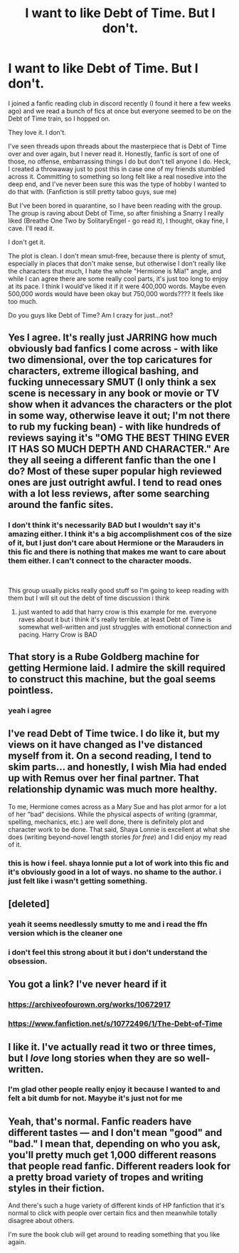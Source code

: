 #+TITLE: I want to like Debt of Time. But I don't.

* I want to like Debt of Time. But I don't.
:PROPERTIES:
:Author: gogogryffindor1997
:Score: 8
:DateUnix: 1598716067.0
:DateShort: 2020-Aug-29
:FlairText: Discussion
:END:
I joined a fanfic reading club in discord recently (I found it here a few weeks ago) and we read a bunch of fics at once but everyone seemed to be on the Debt of Time train, so I hopped on.

They love it. I don't.

I've seen threads upon threads about the masterpiece that is Debt of Time over and over again, but I never read it. Honestly, fanfic is sort of one of those, no offense, embarrassing things I do but don't tell anyone I do. Heck, I created a throwaway just to post this in case one of my friends stumbled across it. Committing to something so long felt like a real nosedive into the deep end, and I've never been sure this was the type of hobby I wanted to do that with. (Fanfiction is still pretty taboo guys, sue me)

But I've been bored in quarantine, so I have been reading with the group. The group is raving about Debt of Time, so after finishing a Snarry I really liked (Breathe One Two by SolitaryEngel - go read it), I thought, okay fine, I cave. I'll read it.

I don't get it.

The plot is clean. I don't mean smut-free, because there is plenty of smut, especially in places that don't make sense, but otherwise I don't really like the characters that much, I hate the whole "Hermione is Mia!" angle, and while I can agree there are some really cool parts, it's just too long to enjoy at its pace. I think I would've liked it if it were 400,000 words. Maybe even 500,000 words would have been okay but 750,000 words???? It feels like too much.

Do you guys like Debt of Time? Am I crazy for just...not?


** Yes I agree. It's really just JARRING how much obviously bad fanfics I come across - with like two dimensional, over the top caricatures for characters, extreme illogical bashing, and fucking unnecessary SMUT (I only think a sex scene is necessary in any book or movie or TV show when it advances the characters or the plot in some way, otherwise leave it out; I'm not there to rub my fucking bean) - with like hundreds of reviews saying it's "OMG THE BEST THING EVER IT HAS SO MUCH DEPTH AND CHARACTER." Are they all seeing a different fanfic than the one I do? Most of these super popular high reviewed ones are just outright awful. I tend to read ones with a lot less reviews, after some searching around the fanfic sites.
:PROPERTIES:
:Score: 11
:DateUnix: 1598740206.0
:DateShort: 2020-Aug-30
:END:

*** I don't think it's necessarily BAD but I wouldn't say it's amazing either. I think it's a big accomplishment cos of the size of it, but I just don't care about Hermione or the Marauders in this fic and there is nothing that makes me want to care about them either. I can't connect to the character moods.

​

This group usually picks really good stuff so I'm going to keep reading with them but I will sit out the debt of time discussion i think
:PROPERTIES:
:Author: gogogryffindor1997
:Score: 5
:DateUnix: 1598740367.0
:DateShort: 2020-Aug-30
:END:

**** just wanted to add that harry crow is this example for me. everyone raves about it but i think it's really terrible. at least Debt of Time is somewhat well-written and just struggles with emotional connection and pacing. Harry Crow is BAD
:PROPERTIES:
:Author: gogogryffindor1997
:Score: 4
:DateUnix: 1598740522.0
:DateShort: 2020-Aug-30
:END:


** That story is a Rube Goldberg machine for getting Hermione laid. I admire the skill required to construct this machine, but the goal seems pointless.
:PROPERTIES:
:Author: MTheLoud
:Score: 4
:DateUnix: 1598809829.0
:DateShort: 2020-Aug-30
:END:

*** yeah i agree
:PROPERTIES:
:Author: gogogryffindor1997
:Score: 1
:DateUnix: 1598832647.0
:DateShort: 2020-Aug-31
:END:


** I've read Debt of Time twice. I do like it, but my views on it have changed as I've distanced myself from it. On a second reading, I tend to skim parts... and honestly, I wish Mia had ended up with Remus over her final partner. That relationship dynamic was much more healthy.

To me, Hermione comes across as a Mary Sue and has plot armor for a lot of her "bad" decisions. While the physical aspects of writing (grammar, spelling, mechanics, etc.) are well done, there is definitely plot and character work to be done. That said, Shaya Lonnie is excellent at what she does (writing beyond-novel length stories /for free/) and I did enjoy my read of it.
:PROPERTIES:
:Author: the-phony-pony
:Score: 5
:DateUnix: 1598742026.0
:DateShort: 2020-Aug-30
:END:

*** this is how i feel. shaya lonnie put a lot of work into this fic and it's obviously good in a lot of ways. no shame to the author. i just felt like i wasn't getting something.
:PROPERTIES:
:Author: gogogryffindor1997
:Score: 1
:DateUnix: 1598742174.0
:DateShort: 2020-Aug-30
:END:


** [deleted]
:PROPERTIES:
:Score: 2
:DateUnix: 1598741780.0
:DateShort: 2020-Aug-30
:END:

*** yeah it seems needlessly smutty to me and i read the ffn version which is the cleaner one
:PROPERTIES:
:Author: gogogryffindor1997
:Score: 1
:DateUnix: 1598741856.0
:DateShort: 2020-Aug-30
:END:


*** i don't feel this strong about it but i don't understand the obsession.
:PROPERTIES:
:Author: gogogryffindor1997
:Score: 1
:DateUnix: 1598742218.0
:DateShort: 2020-Aug-30
:END:


** You got a link? I've never heard if it
:PROPERTIES:
:Author: Aniki356
:Score: 1
:DateUnix: 1598740596.0
:DateShort: 2020-Aug-30
:END:

*** [[https://archiveofourown.org/works/10672917]]
:PROPERTIES:
:Author: gogogryffindor1997
:Score: 1
:DateUnix: 1598740654.0
:DateShort: 2020-Aug-30
:END:


*** [[https://www.fanfiction.net/s/10772496/1/The-Debt-of-Time]]
:PROPERTIES:
:Author: hockeypup
:Score: 1
:DateUnix: 1598740728.0
:DateShort: 2020-Aug-30
:END:


** I like it. I've actually read it two or three times, but I /love/ long stories when they are so well-written.
:PROPERTIES:
:Author: hockeypup
:Score: 1
:DateUnix: 1598740688.0
:DateShort: 2020-Aug-30
:END:

*** I'm glad other people really enjoy it because I wanted to and felt a bit dumb for not. Mayybe it's just not for me
:PROPERTIES:
:Author: gogogryffindor1997
:Score: 1
:DateUnix: 1598740789.0
:DateShort: 2020-Aug-30
:END:


** Yeah, that's normal. Fanfic readers have different tastes --- and I don't mean "good" and "bad." I mean that, depending on who you ask, you'll pretty much get 1,000 different reasons that people read fanfic. Different readers look for a pretty broad variety of tropes and writing styles in their fiction.

And there's such a huge variety of different kinds of HP fanfiction that it's normal to click with people over certain fics and then meanwhile totally disagree about others.

I'm sure the book club will get around to reading something that you like again.
:PROPERTIES:
:Author: FitzDizzyspells
:Score: 1
:DateUnix: 1598881538.0
:DateShort: 2020-Aug-31
:END:
